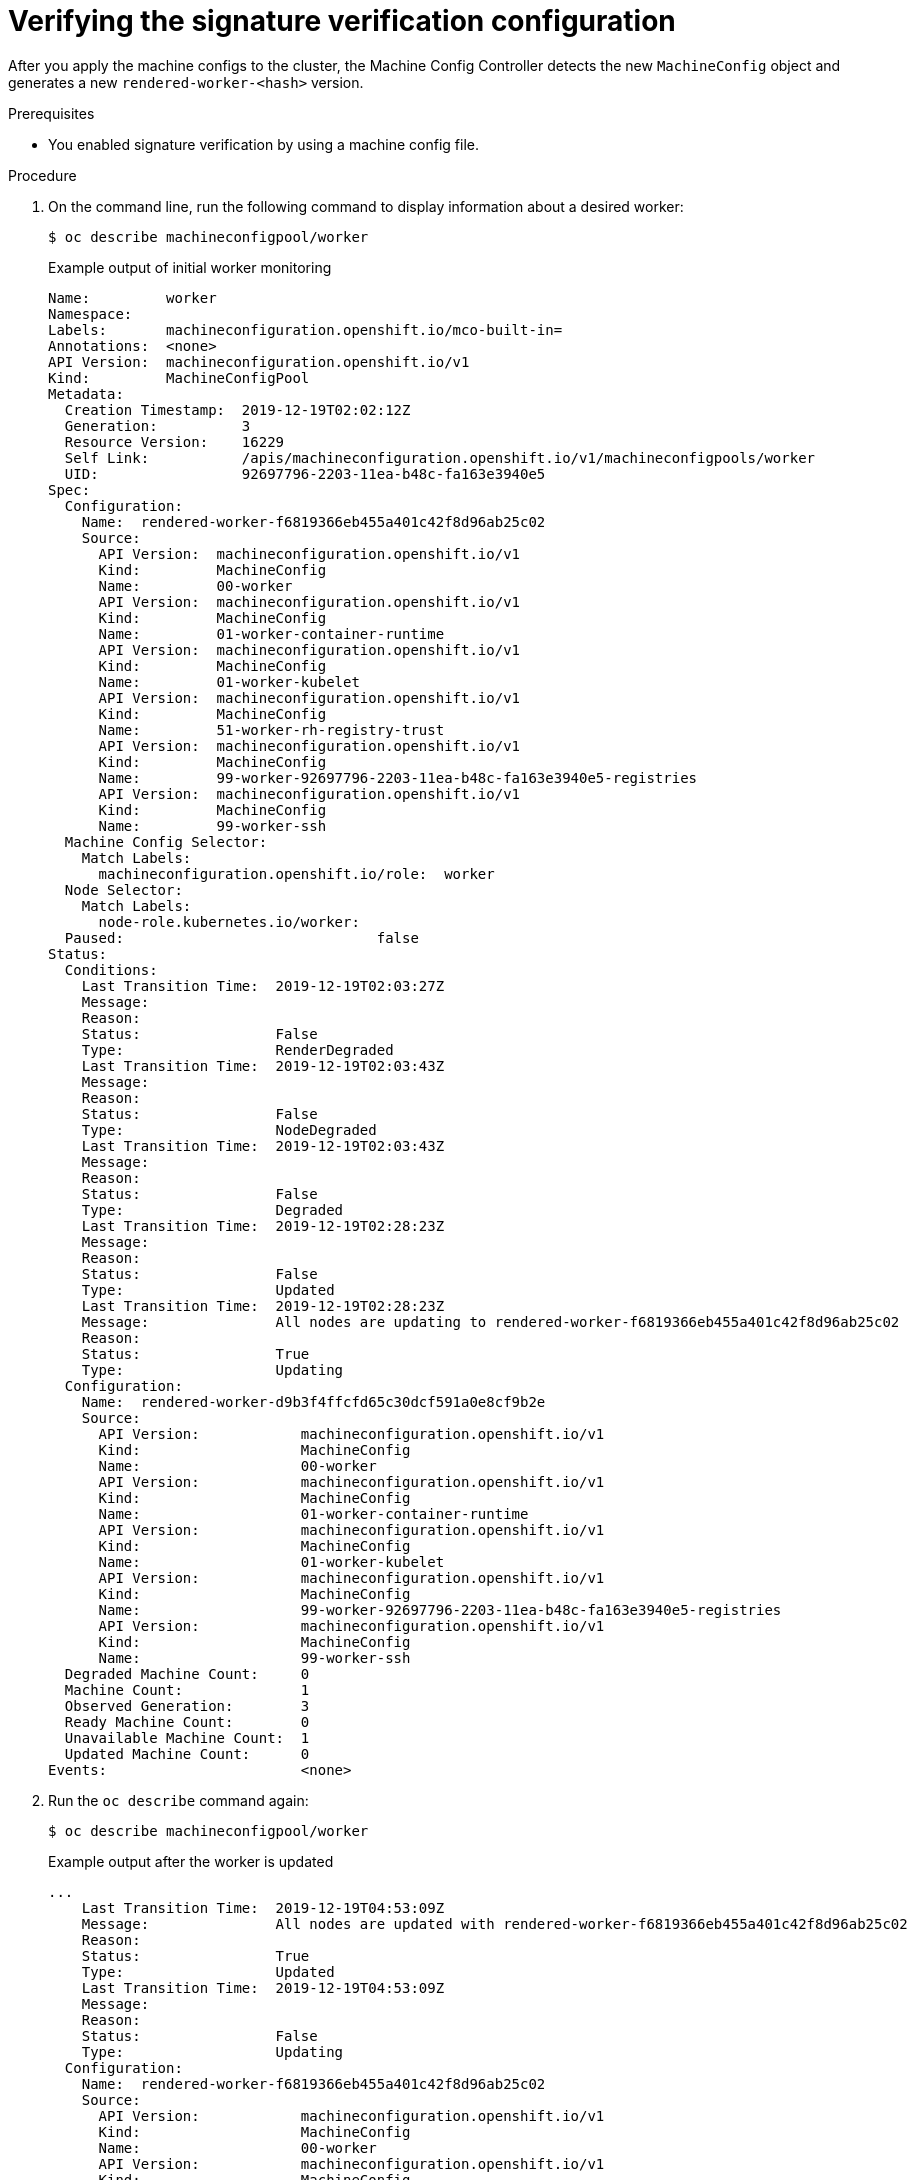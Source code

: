 // Module included in the following assemblies:
//
// * security/container_security/security-container-signature.adoc

:_mod-docs-content-type: PROCEDURE
[id="containers-signature-verify-application_{context}"]
= Verifying the signature verification configuration

After you apply the machine configs to the cluster, the Machine Config Controller detects the new `MachineConfig` object and generates a new `rendered-worker-<hash>` version.

.Prerequisites
* You enabled signature verification by using a machine config file.

.Procedure

. On the command line, run the following command to display information about a desired worker:
+
[source,terminal]
----
$ oc describe machineconfigpool/worker
----
+

.Example output of initial worker monitoring
+
[source,terminal]
----
Name:         worker
Namespace:
Labels:       machineconfiguration.openshift.io/mco-built-in=
Annotations:  <none>
API Version:  machineconfiguration.openshift.io/v1
Kind:         MachineConfigPool
Metadata:
  Creation Timestamp:  2019-12-19T02:02:12Z
  Generation:          3
  Resource Version:    16229
  Self Link:           /apis/machineconfiguration.openshift.io/v1/machineconfigpools/worker
  UID:                 92697796-2203-11ea-b48c-fa163e3940e5
Spec:
  Configuration:
    Name:  rendered-worker-f6819366eb455a401c42f8d96ab25c02
    Source:
      API Version:  machineconfiguration.openshift.io/v1
      Kind:         MachineConfig
      Name:         00-worker
      API Version:  machineconfiguration.openshift.io/v1
      Kind:         MachineConfig
      Name:         01-worker-container-runtime
      API Version:  machineconfiguration.openshift.io/v1
      Kind:         MachineConfig
      Name:         01-worker-kubelet
      API Version:  machineconfiguration.openshift.io/v1
      Kind:         MachineConfig
      Name:         51-worker-rh-registry-trust
      API Version:  machineconfiguration.openshift.io/v1
      Kind:         MachineConfig
      Name:         99-worker-92697796-2203-11ea-b48c-fa163e3940e5-registries
      API Version:  machineconfiguration.openshift.io/v1
      Kind:         MachineConfig
      Name:         99-worker-ssh
  Machine Config Selector:
    Match Labels:
      machineconfiguration.openshift.io/role:  worker
  Node Selector:
    Match Labels:
      node-role.kubernetes.io/worker:
  Paused:                              false
Status:
  Conditions:
    Last Transition Time:  2019-12-19T02:03:27Z
    Message:
    Reason:
    Status:                False
    Type:                  RenderDegraded
    Last Transition Time:  2019-12-19T02:03:43Z
    Message:
    Reason:
    Status:                False
    Type:                  NodeDegraded
    Last Transition Time:  2019-12-19T02:03:43Z
    Message:
    Reason:
    Status:                False
    Type:                  Degraded
    Last Transition Time:  2019-12-19T02:28:23Z
    Message:
    Reason:
    Status:                False
    Type:                  Updated
    Last Transition Time:  2019-12-19T02:28:23Z
    Message:               All nodes are updating to rendered-worker-f6819366eb455a401c42f8d96ab25c02
    Reason:
    Status:                True
    Type:                  Updating
  Configuration:
    Name:  rendered-worker-d9b3f4ffcfd65c30dcf591a0e8cf9b2e
    Source:
      API Version:            machineconfiguration.openshift.io/v1
      Kind:                   MachineConfig
      Name:                   00-worker
      API Version:            machineconfiguration.openshift.io/v1
      Kind:                   MachineConfig
      Name:                   01-worker-container-runtime
      API Version:            machineconfiguration.openshift.io/v1
      Kind:                   MachineConfig
      Name:                   01-worker-kubelet
      API Version:            machineconfiguration.openshift.io/v1
      Kind:                   MachineConfig
      Name:                   99-worker-92697796-2203-11ea-b48c-fa163e3940e5-registries
      API Version:            machineconfiguration.openshift.io/v1
      Kind:                   MachineConfig
      Name:                   99-worker-ssh
  Degraded Machine Count:     0
  Machine Count:              1
  Observed Generation:        3
  Ready Machine Count:        0
  Unavailable Machine Count:  1
  Updated Machine Count:      0
Events:                       <none>
----

. Run the `oc describe` command again:
+
[source,terminal]
----
$ oc describe machineconfigpool/worker
----
+

.Example output after the worker is updated
+
[source,terminal]
----
...
    Last Transition Time:  2019-12-19T04:53:09Z
    Message:               All nodes are updated with rendered-worker-f6819366eb455a401c42f8d96ab25c02
    Reason:
    Status:                True
    Type:                  Updated
    Last Transition Time:  2019-12-19T04:53:09Z
    Message:
    Reason:
    Status:                False
    Type:                  Updating
  Configuration:
    Name:  rendered-worker-f6819366eb455a401c42f8d96ab25c02
    Source:
      API Version:            machineconfiguration.openshift.io/v1
      Kind:                   MachineConfig
      Name:                   00-worker
      API Version:            machineconfiguration.openshift.io/v1
      Kind:                   MachineConfig
      Name:                   01-worker-container-runtime
      API Version:            machineconfiguration.openshift.io/v1
      Kind:                   MachineConfig
      Name:                   01-worker-kubelet
      API Version:            machineconfiguration.openshift.io/v1
      Kind:                   MachineConfig
      Name:                   51-worker-rh-registry-trust
      API Version:            machineconfiguration.openshift.io/v1
      Kind:                   MachineConfig
      Name:                   99-worker-92697796-2203-11ea-b48c-fa163e3940e5-registries
      API Version:            machineconfiguration.openshift.io/v1
      Kind:                   MachineConfig
      Name:                   99-worker-ssh
  Degraded Machine Count:     0
  Machine Count:              3
  Observed Generation:        4
  Ready Machine Count:        3
  Unavailable Machine Count:  0
  Updated Machine Count:      3
...
----
+
[NOTE]
====
The `Observed Generation` parameter shows an increased count based on the generation of the controller-produced configuration. This controller updates this value even if it fails to process the specification and generate a revision. The `Configuration Source` value points to the `51-worker-rh-registry-trust` configuration.
====

. Confirm that the `policy.json` file exists with the following command:
+
[source,terminal]
----
$ oc debug node/<node> -- chroot /host cat /etc/containers/policy.json
----
+

.Example output
+
[source,terminal]
----
Starting pod/<node>-debug ...
To use host binaries, run `chroot /host`
{
  "default": [
    {
      "type": "insecureAcceptAnything"
    }
  ],
  "transports": {
    "docker": {
      "registry.access.redhat.com": [
        {
          "type": "signedBy",
          "keyType": "GPGKeys",
          "keyPath": "/etc/pki/rpm-gpg/RPM-GPG-KEY-redhat-release"
        }
      ],
      "registry.redhat.io": [
        {
          "type": "signedBy",
          "keyType": "GPGKeys",
          "keyPath": "/etc/pki/rpm-gpg/RPM-GPG-KEY-redhat-release"
        }
      ]
    },
    "docker-daemon": {
      "": [
        {
          "type": "insecureAcceptAnything"
        }
      ]
    }
  }
}
----

. Confirm that the `registry.redhat.io.yaml` file exists with the following command:
+
[source,terminal]
----
$ oc debug node/<node> -- chroot /host cat /etc/containers/registries.d/registry.redhat.io.yaml
----
+

.Example output
+
[source,terminal]
----
Starting pod/<node>-debug ...
To use host binaries, run `chroot /host`
docker:
     registry.redhat.io:
         sigstore: https://registry.redhat.io/containers/sigstore
----

. Confirm that the `registry.access.redhat.com.yaml` file exists with the following command:
+
[source,terminal]
----
$ oc debug node/<node> -- chroot /host cat /etc/containers/registries.d/registry.access.redhat.com.yaml
----
+

.Example output
+
[source,terminal]
----
Starting pod/<node>-debug ...
To use host binaries, run `chroot /host`
docker:
     registry.access.redhat.com:
         sigstore: https://access.redhat.com/webassets/docker/content/sigstore
----
